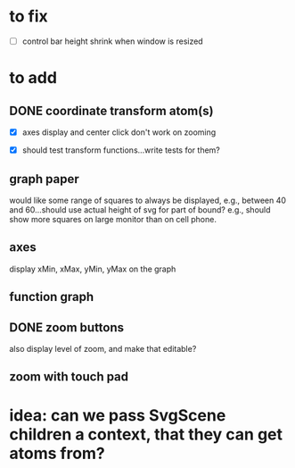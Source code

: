* to fix

 - [ ] control bar height shrink when window is resized



 
* to add

** DONE coordinate transform atom(s)
   :LOGBOOK:
   - State "DONE"       from              [2021-06-16 Wed 21:46]
   - State "DONE"       from              [2021-06-11 Fri 10:52]
   :END:

- [X] axes display and center click don't work on zooming  

- [X] should test transform functions...write tests for them?
    
  
** graph paper

would like some range of squares to always be displayed, e.g., between
40 and 60...should use actual height of svg for part of bound? e.g.,
should show more squares on large monitor than on cell phone. 
   
** axes

display xMin, xMax, yMin, yMax on the graph   
   
** function graph
   
** DONE zoom buttons
   :LOGBOOK:
   - State "DONE"       from              [2021-06-11 Fri 12:54]
   :END:

   also display level of zoom, and make that editable?
   
** zoom with touch pad


   
* idea: can we pass SvgScene children a context, that they can get atoms from?

  
